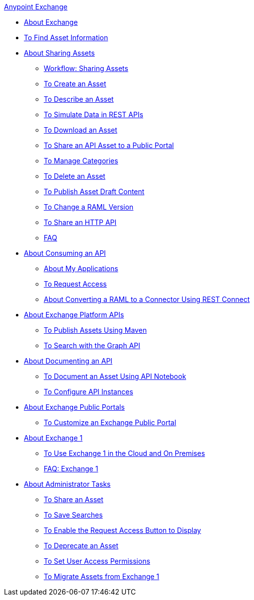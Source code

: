 .xref:index.adoc[Anypoint Exchange]
* xref:index.adoc[About Exchange]
* xref:to-find-info.adoc[To Find Asset Information]
* xref:about-sharing-assets.adoc[About Sharing Assets]
 ** xref:workflow-sharing-assets.adoc[Workflow: Sharing Assets]
 ** xref:to-create-an-asset.adoc[To Create an Asset]
 ** xref:to-describe-an-asset.adoc[To Describe an Asset]
 ** xref:ex2-to-simulate-api-data.adoc[To Simulate Data in REST APIs]
 ** xref:to-download-an-asset.adoc[To Download an Asset]
 ** xref:to-share-api-asset-to-portal.adoc[To Share an API Asset to a Public Portal]
 ** xref:to-manage-categories.adoc[To Manage Categories]
 ** xref:to-delete-asset.adoc[To Delete an Asset]
 ** xref:to-publish-an-asset.adoc[To Publish Asset Draft Content]
 ** xref:to-change-raml-version.adoc[To Change a RAML Version]
 ** xref:to-share-an-http-api.adoc[To Share an HTTP API]
 ** xref:exchange2-faq.adoc[FAQ]
* xref:about-api-use.adoc[About Consuming an API]
 ** xref:about-my-applications.adoc[About My Applications]
 ** xref:to-request-access.adoc[To Request Access]
 ** xref:to-deploy-using-rest-connect.adoc[About Converting a RAML to a Connector Using REST Connect]
* xref:about-platform-apis.adoc[About Exchange Platform APIs]
 ** xref:to-publish-assets-maven.adoc[To Publish Assets Using Maven]
 ** xref:to-search-with-graph-api.adoc[To Search with the Graph API]
* xref:about-documenting-an-api.adoc[About Documenting an API]
 ** xref:to-use-api-notebook.adoc[To Document an Asset Using API Notebook]
 ** xref:to-configure-api-settings.adoc[To Configure API Instances]
* xref:about-portals.adoc[About Exchange Public Portals]
 ** xref:to-customize-portal.adoc[To Customize an Exchange Public Portal]
* xref:about-exchange1.adoc[About Exchange 1]
 ** xref:exchange1.adoc[To Use Exchange 1 in the Cloud and On Premises]
 ** xref:exchange1-faq.adoc[FAQ: Exchange 1]
* xref:about-administration-tasks.adoc[About Administrator Tasks]
 ** xref:to-share-an-asset-with-a-user.adoc[To Share an Asset]
 ** xref:to-save-searches.adoc[To Save Searches]
 ** xref:to-enable-the-request-access-button.adoc[To Enable the Request Access Button to Display]
 ** xref:to-deprecate-asset.adoc[To Deprecate an Asset]
 ** xref:to-set-permissions.adoc[To Set User Access Permissions]
 ** xref:migrate.adoc[To Migrate Assets from Exchange 1]
